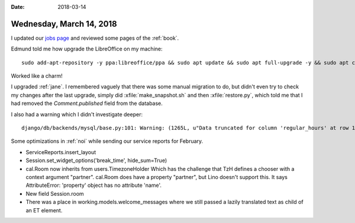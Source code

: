 :date: 2018-03-14

=========================
Wednesday, March 14, 2018
=========================

I updated our `jobs page <http://www.saffre-rumma.net/jobs/>`_ and
reviewed some pages of the :ref:`book`.

Edmund told me how upgrade the LibreOffice on my machine::

    sudo add-apt-repository -y ppa:libreoffice/ppa && sudo apt update && sudo apt full-upgrade -y && sudo apt clean

Worked like a charm!    

I upgraded :ref:`jane`. I remembered vaguely that there was some
manual migration to do, but didn't even try to check my changes after
the last upgrade, simply did :xfile:`make_snapshot.sh` and then
:xfile:`restore.py`, which told me that I had removed the
`Comment.published` field from the database.

I also had a warning which I didn't investigate deeper::
  
  django/db/backends/mysql/base.py:101: Warning: (1265L, u"Data truncated for column 'regular_hours' at row 1")

Some optimizations in :ref:`noi` while sending our service reports for
February.

- ServiceReports.insert_layout
- Session.set_widget_options('break_time', hide_sum=True)
- cal.Room now inherits from users.TimezoneHolder Which has the
  challenge that TzH defines a chooser with a context argument
  "partner". cal.Room does have a property "partner", but Lino doesn't
  support this. It says AttributeError: 'property' object has no
  attribute 'name'.
  
- New field Session.room  
- There was a place in working.models.welcome_messages where we still
  passed a lazily translated text as child of an ET element.
